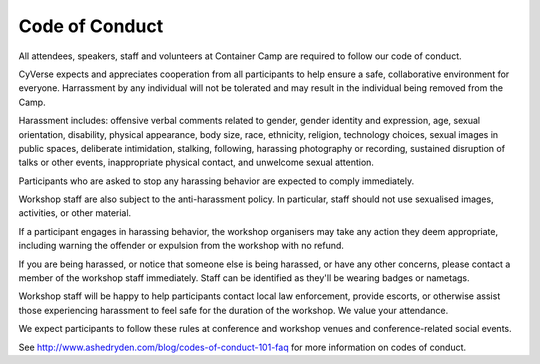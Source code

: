 **Code of Conduct**
=================

All attendees, speakers, staff and volunteers at Container Camp are required to follow our code of conduct. 

CyVerse expects and appreciates cooperation from all participants to help ensure a safe, collaborative environment for everyone. Harrassment by any individual will not be tolerated and may result in the individual being removed from the Camp.

Harassment includes: offensive verbal comments related to gender, gender identity and expression, age, sexual orientation, disability, physical appearance, body size, race, ethnicity, religion, technology choices, sexual images in public spaces, deliberate intimidation, stalking, following, harassing photography or recording, sustained disruption of talks or other events, inappropriate physical contact, and unwelcome sexual attention.

Participants who are asked to stop any harassing behavior are expected to comply immediately.

Workshop staff are also subject to the anti-harassment policy. In particular, staff should not use sexualised images, activities, or other material. 

If a participant engages in harassing behavior, the workshop organisers may take any action they deem appropriate, including warning the offender or expulsion from the workshop with no refund.

If you are being harassed, or notice that someone else is being harassed, or have any other concerns, please contact a member of the workshop staff immediately. Staff can be identified as they'll be wearing badges or nametags.

Workshop staff will be happy to help participants contact local law enforcement, provide escorts, or otherwise assist those experiencing harassment to feel safe for the duration of the workshop. We value your attendance.

We expect participants to follow these rules at conference and workshop venues and conference-related social events.

See http://www.ashedryden.com/blog/codes-of-conduct-101-faq for more information on codes of conduct.
